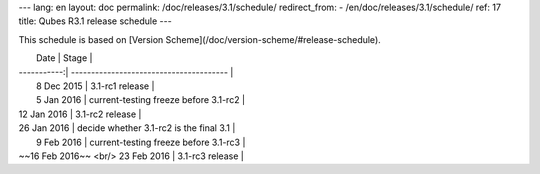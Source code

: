 ---
lang: en
layout: doc
permalink: /doc/releases/3.1/schedule/
redirect_from:
- /en/doc/releases/3.1/schedule/
ref: 17
title: Qubes R3.1 release schedule
---

This schedule is based on [Version Scheme](/doc/version-scheme/#release-schedule).

|  Date       | Stage                                   |
| -----------:| --------------------------------------- |
|  8 Dec 2015 | 3.1-rc1 release                         |
|  5 Jan 2016 | current-testing freeze before 3.1-rc2   |
| 12 Jan 2016 | 3.1-rc2 release                         |
| 26 Jan 2016 | decide whether 3.1-rc2 is the final 3.1 |
|  9 Feb 2016 | current-testing freeze before 3.1-rc3   |
| ~~16 Feb 2016~~ <br/> 23 Feb 2016 | 3.1-rc3 release                         |
